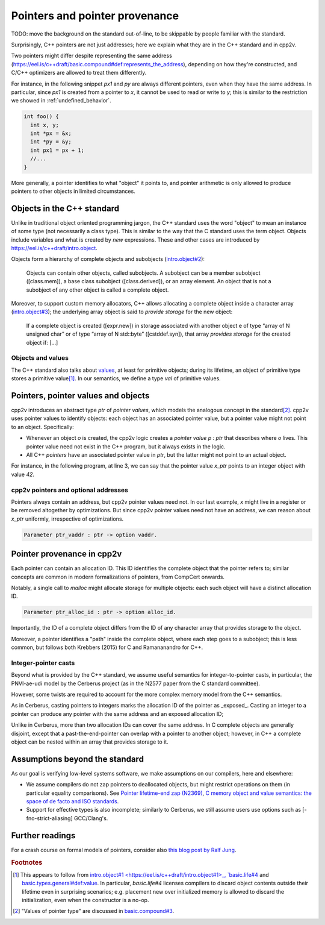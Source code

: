 ###############################
Pointers and pointer provenance
###############################

TODO: move the background on the standard out-of-line, to be skippable by people
familiar with the standard.

Surprisingly, C++ pointers are not just addresses; here we explain what they are
in the C++ standard and in cpp2v.

Two pointers might differ despite representing the same address
(https://eel.is/c++draft/basic.compound#def:represents_the_address), depending
on how they're constructed, and C/C++ optimizers are allowed to treat them
differently.

For instance, in the following snippet `px1` and `py` are always different
pointers, even when they have the same address. In particular, since `px1` is
created from a pointer to `x`, it cannot be used to read or write to `y`; this
is similar to the restriction we showed in :ref:`undefined_behavior`.

.. code-block:: cpp

  int foo() {
    int x, y;
    int *px = &x;
    int *py = &y;
    int px1 = px + 1;
    //...
  }

More generally, a pointer identifies to what "object" it points to, and pointer
arithmetic is only allowed to produce pointers to other objects in limited circumstances.

Objects in the C++ standard
================================================

Unlike in traditional object oriented programming jargon, the C++ standard uses the word "object" to mean an instance of some type (not necessarily a class type). This is similar
to the way that the C standard uses the term object. Objects include variables and what
is created by `new` expressions. These and other cases are introduced by
https://eel.is/c++draft/intro.object.

Objects form a hierarchy of complete objects and subobjects (`intro.object#2
<https://eel.is/c++draft/intro.object#2>`_):

.. pull-quote::

   Objects can contain other objects, called subobjects. A subobject can be a
   member subobject ([class.mem]), a base class subobject ([class.derived]), or
   an array element. An object that is not a subobject of any other object is
   called a complete object.

Moreover, to support custom memory allocators, C++ allows allocating a
complete object inside a character array (`intro.object#3
<https://eel.is/c++draft/intro.object#3>`_); the underlying array object is said
to *provide storage* for the new object:

.. pull-quote::

  If a complete object is created ([expr.new]) in storage associated with
  another object e of type “array of N unsigned char” or of type “array of N
  std​::​byte” ([cstddef.syn]), that array *provides storage* for the created
  object if: [...]

Objects and values
------------------

The C++ standard also talks about `values
<https://eel.is/c++draft/basic.types.general#def:value>`_, at least for
primitive objects; during its lifetime, an object of primitive type stores a
primitive value\ [#objects-have-values]_.
In our semantics, we define a type `val` of primitive values.

Pointers, pointer values and objects
=====================================

cpp2v introduces an abstract type `ptr` of *pointer values*, which models
the analogous concept in the standard\ [#std-ptr-values]_. cpp2v uses pointer
values to identify objects: each object has an associated pointer value, but a
pointer value might not point to an object. Specifically:

* Whenever an object `o` is created, the cpp2v logic creates a *pointer value*
  `p : ptr` that describes where `o` lives. This pointer value need not exist in
  the C++ program, but it always exists in the logic.
* All C++ *pointers* have an associated pointer value in `ptr`, but the latter
  might not point to an actual object.

For instance, in the following program, at line 3, we can say that the pointer
value `x_ptr` points to an integer object with value `42`.

.. code-block:: cpp
  :linenos:
  :emphasize-lines: 3

  void foo() {
    int x = 42;
    // `x_ptr |-> intR 42 1`
    return x;
  }

cpp2v pointers and optional addresses
-------------------------------------

Pointers always contain an address, but cpp2v pointer values need not. In our
last example, `x` might live in a register or be removed altogether by
optimizations. But since cpp2v pointer values need not have an address, we can
reason about `x_ptr` uniformly, irrespective of optimizations.

.. code-block:: coq

  Parameter ptr_vaddr : ptr -> option vaddr.

Pointer provenance in cpp2v
================================================

Each pointer can contain an allocation ID. This ID identifies the complete
object that the pointer refers to; similar concepts are common in modern
formalizations of pointers, from CompCert onwards.

Notably, a single call to `malloc` might allocate storage for multiple objects:
each such object will have a distinct allocation ID.

.. code-block:: coq

  Parameter ptr_alloc_id : ptr -> option alloc_id.

Importantly, the ID of a complete object differs from the ID of any character
array that provides storage to the object.

Moreover, a pointer identifies a "path" inside the complete object, where each
step goes to a subobject; this is less common, but follows both Krebbers (2015)
for C and Ramananandro for C++.

Integer-pointer casts
---------------------

Beyond what is provided by the C++ standard, we assume useful semantics for
integer-to-pointer casts, in particular, the PNVI-ae-udi model by the Cerberus
project (as in the N2577 paper from the C standard committee).

However, some twists are required to account for the more complex memory model
from the C++ semantics.

As in Cerberus, casting pointers to integers marks the allocation ID of the
pointer as _exposed_. Casting an integer to a pointer can produce any pointer
with the same address and an exposed allocation ID;

Unlike in Cerberus, more than two allocation IDs can cover the same address.
In C complete objects are generally disjoint, except that a past-the-end-pointer
can overlap with a pointer to another object; however, in C++ a complete object
can be nested within an array that provides storage to it.

Assumptions beyond the standard
================================================

As our goal is verifying low-level systems software, we make
assumptions on our compilers, here and elsewhere:

- We assume compilers do not zap pointers to deallocated objects, but might
  restrict operations on them (in particular equality comparisons). See
  `Pointer lifetime-end zap (N2369) <http://www.open-std.org/jtc1/sc22/wg14/www/docs/n2369.pdf>`_,
  `C memory object and value semantics: the space of de facto and ISO standards
  <https://www.cl.cam.ac.uk/~pes20/cerberus/notes30.pdf>`_.
- Support for effective types is also incomplete; similarly to Cerberus,
  we still assume users use options such as [-fno-strict-aliasing] GCC/Clang's.

Further readings
================================================

For a crash course on formal models of pointers, consider also
`this blog post by Ralf Jung <https://www.ralfj.de/blog/2018/07/24/pointers-and-bytes.html>`_.

.. rubric:: Footnotes
.. [#objects-have-values] This appears to follow from `intro.object#1
  <https://eel.is/c++draft/intro.object#1>_,
  `basic.life#4 <https://eel.is/c++draft/basic.life#4>`_ and
  `basic.types.general#def:value <https://eel.is/c++draft/basic.types.general#def:value>`_.
  In particular, `basic.life#4` licenses compilers to discard object contents
  outside their lifetime even in surprising scenarios; e.g. placement new over
  initialized memory is allowed to discard the initialization, even when the
  constructor is a no-op.
.. [#std-ptr-values] "Values of pointer type" are discussed in `basic.compound#3
  <https://eel.is/c++draft/basic.compound#3>`_.
